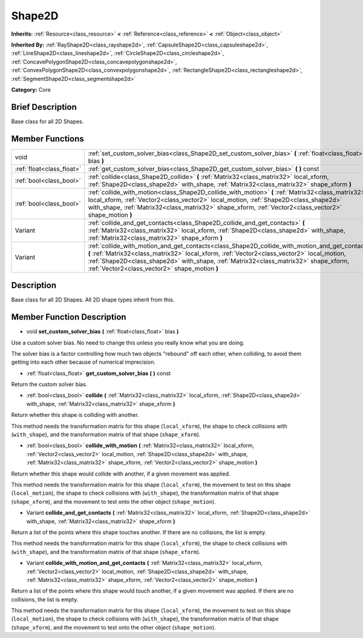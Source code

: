 .. Generated automatically by doc/tools/makerst.py in Godot's source tree.
.. DO NOT EDIT THIS FILE, but the doc/base/classes.xml source instead.

.. _class_Shape2D:

Shape2D
=======

**Inherits:** :ref:`Resource<class_resource>` **<** :ref:`Reference<class_reference>` **<** :ref:`Object<class_object>`

**Inherited By:** :ref:`RayShape2D<class_rayshape2d>`, :ref:`CapsuleShape2D<class_capsuleshape2d>`, :ref:`LineShape2D<class_lineshape2d>`, :ref:`CircleShape2D<class_circleshape2d>`, :ref:`ConcavePolygonShape2D<class_concavepolygonshape2d>`, :ref:`ConvexPolygonShape2D<class_convexpolygonshape2d>`, :ref:`RectangleShape2D<class_rectangleshape2d>`, :ref:`SegmentShape2D<class_segmentshape2d>`

**Category:** Core

Brief Description
-----------------

Base class for all 2D Shapes.

Member Functions
----------------

+----------------------------+------------------------------------------------------------------------------------------------------------------------------------------------------------------------------------------------------------------------------------------------------------------------------------------------------------------------------------------+
| void                       | :ref:`set_custom_solver_bias<class_Shape2D_set_custom_solver_bias>`  **(** :ref:`float<class_float>` bias  **)**                                                                                                                                                                                                                         |
+----------------------------+------------------------------------------------------------------------------------------------------------------------------------------------------------------------------------------------------------------------------------------------------------------------------------------------------------------------------------------+
| :ref:`float<class_float>`  | :ref:`get_custom_solver_bias<class_Shape2D_get_custom_solver_bias>`  **(** **)** const                                                                                                                                                                                                                                                   |
+----------------------------+------------------------------------------------------------------------------------------------------------------------------------------------------------------------------------------------------------------------------------------------------------------------------------------------------------------------------------------+
| :ref:`bool<class_bool>`    | :ref:`collide<class_Shape2D_collide>`  **(** :ref:`Matrix32<class_matrix32>` local_xform, :ref:`Shape2D<class_shape2d>` with_shape, :ref:`Matrix32<class_matrix32>` shape_xform  **)**                                                                                                                                                   |
+----------------------------+------------------------------------------------------------------------------------------------------------------------------------------------------------------------------------------------------------------------------------------------------------------------------------------------------------------------------------------+
| :ref:`bool<class_bool>`    | :ref:`collide_with_motion<class_Shape2D_collide_with_motion>`  **(** :ref:`Matrix32<class_matrix32>` local_xform, :ref:`Vector2<class_vector2>` local_motion, :ref:`Shape2D<class_shape2d>` with_shape, :ref:`Matrix32<class_matrix32>` shape_xform, :ref:`Vector2<class_vector2>` shape_motion  **)**                                   |
+----------------------------+------------------------------------------------------------------------------------------------------------------------------------------------------------------------------------------------------------------------------------------------------------------------------------------------------------------------------------------+
| Variant                    | :ref:`collide_and_get_contacts<class_Shape2D_collide_and_get_contacts>`  **(** :ref:`Matrix32<class_matrix32>` local_xform, :ref:`Shape2D<class_shape2d>` with_shape, :ref:`Matrix32<class_matrix32>` shape_xform  **)**                                                                                                                 |
+----------------------------+------------------------------------------------------------------------------------------------------------------------------------------------------------------------------------------------------------------------------------------------------------------------------------------------------------------------------------------+
| Variant                    | :ref:`collide_with_motion_and_get_contacts<class_Shape2D_collide_with_motion_and_get_contacts>`  **(** :ref:`Matrix32<class_matrix32>` local_xform, :ref:`Vector2<class_vector2>` local_motion, :ref:`Shape2D<class_shape2d>` with_shape, :ref:`Matrix32<class_matrix32>` shape_xform, :ref:`Vector2<class_vector2>` shape_motion  **)** |
+----------------------------+------------------------------------------------------------------------------------------------------------------------------------------------------------------------------------------------------------------------------------------------------------------------------------------------------------------------------------------+

Description
-----------

Base class for all 2D Shapes. All 2D shape types inherit from this.

Member Function Description
---------------------------

.. _class_Shape2D_set_custom_solver_bias:

- void  **set_custom_solver_bias**  **(** :ref:`float<class_float>` bias  **)**

Use a custom solver bias. No need to change this unless you really know what you are doing.

The solver bias is a factor controlling how much two objects "rebound" off each other, when colliding, to avoid them getting into each other because of numerical imprecision.

.. _class_Shape2D_get_custom_solver_bias:

- :ref:`float<class_float>`  **get_custom_solver_bias**  **(** **)** const

Return the custom solver bias.

.. _class_Shape2D_collide:

- :ref:`bool<class_bool>`  **collide**  **(** :ref:`Matrix32<class_matrix32>` local_xform, :ref:`Shape2D<class_shape2d>` with_shape, :ref:`Matrix32<class_matrix32>` shape_xform  **)**

Return whether this shape is colliding with another.

This method needs the transformation matrix for this shape (``local_xform``), the shape to check collisions with (``with_shape``), and the transformation matrix of that shape (``shape_xform``).

.. _class_Shape2D_collide_with_motion:

- :ref:`bool<class_bool>`  **collide_with_motion**  **(** :ref:`Matrix32<class_matrix32>` local_xform, :ref:`Vector2<class_vector2>` local_motion, :ref:`Shape2D<class_shape2d>` with_shape, :ref:`Matrix32<class_matrix32>` shape_xform, :ref:`Vector2<class_vector2>` shape_motion  **)**

Return whether this shape would collide with another, if a given movement was applied.

This method needs the transformation matrix for this shape (``local_xform``), the movement to test on this shape (``local_motion``), the shape to check collisions with (``with_shape``), the transformation matrix of that shape (``shape_xform``), and the movement to test onto the other object (``shape_motion``).

.. _class_Shape2D_collide_and_get_contacts:

- Variant  **collide_and_get_contacts**  **(** :ref:`Matrix32<class_matrix32>` local_xform, :ref:`Shape2D<class_shape2d>` with_shape, :ref:`Matrix32<class_matrix32>` shape_xform  **)**

Return a list of the points where this shape touches another. If there are no collisions, the list is empty.

This method needs the transformation matrix for this shape (``local_xform``), the shape to check collisions with (``with_shape``), and the transformation matrix of that shape (``shape_xform``).

.. _class_Shape2D_collide_with_motion_and_get_contacts:

- Variant  **collide_with_motion_and_get_contacts**  **(** :ref:`Matrix32<class_matrix32>` local_xform, :ref:`Vector2<class_vector2>` local_motion, :ref:`Shape2D<class_shape2d>` with_shape, :ref:`Matrix32<class_matrix32>` shape_xform, :ref:`Vector2<class_vector2>` shape_motion  **)**

Return a list of the points where this shape would touch another, if a given movement was applied. If there are no collisions, the list is empty.

This method needs the transformation matrix for this shape (``local_xform``), the movement to test on this shape (``local_motion``), the shape to check collisions with (``with_shape``), the transformation matrix of that shape (``shape_xform``), and the movement to test onto the other object (``shape_motion``).



